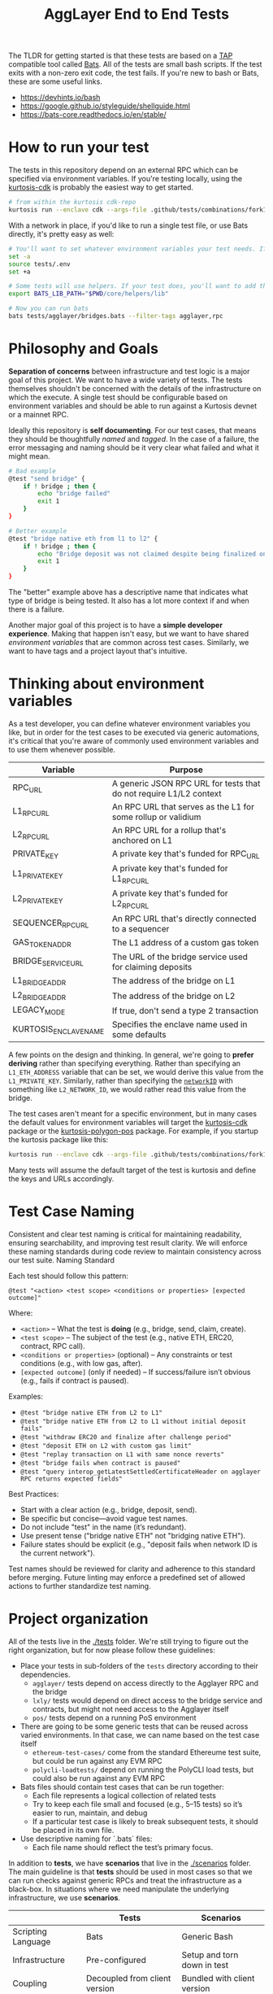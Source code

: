 #+TITLE: AggLayer End to End Tests
#+DATE:
#+AUTHOR:
#+EMAIL:
#+CREATOR:
#+DESCRIPTION:


#+OPTIONS: toc:nil
#+LATEX_HEADER: \usepackage{geometry}
#+LATEX_HEADER: \usepackage{lmodern}
#+LATEX_HEADER: \geometry{left=1in,right=1in,top=1in,bottom=1in}
#+LaTeX_CLASS_OPTIONS: [letterpaper]

The TLDR for getting started is that these tests are based on a [[https://en.wikipedia.org/wiki/Test_Anything_Protocol][TAP]]
compatible tool called [[https://github.com/bats-core/bats-core][Bats]]. All of the tests are small bash
scripts. If the test exits with a non-zero exit code, the test
fails. If you're new to bash or Bats, these are some useful links.

- https://devhints.io/bash
- https://google.github.io/styleguide/shellguide.html
- https://bats-core.readthedocs.io/en/stable/

* How to run your test

The tests in this repository depend on an external RPC which can be
specified via environment variables. If you're testing locally, using
the [[https://github.com/0xPolygon/kurtosis-cdk/releases/tag/v0.3.4][kurtosis-cdk]] is probably the easiest way to get started.

#+begin_src bash
# from within the kurtosis cdk-repo
kurtosis run --enclave cdk --args-file .github/tests/combinations/fork12-cdk-erigon-sovereign.yml .
#+end_src

With a network in place, if you'd like to run a single test file, or use Bats directly, it's
pretty easy as well:

#+begin_src bash
# You'll want to set whatever environment variables your test needs. If you want to use defaults you could skip this.
set -a
source tests/.env
set +a

# Some tests will use helpers. If your test does, you'll want to add that to the bats lib path.
export BATS_LIB_PATH="$PWD/core/helpers/lib"

# Now you can run bats
bats tests/agglayer/bridges.bats --filter-tags agglayer,rpc
#+end_src

* Philosophy and Goals

*Separation of concerns* between infrastructure and test logic is a
major goal of this project. We want to have a wide variety of
tests. The tests themselves shouldn't be concerned with the details of
the infrastructure on which the execute. A single test should be
configurable based on environment variables and should be able to run
against a Kurtosis devnet or a mainnet RPC.

Ideally this repository is *self documenting*. For our test cases,
that means they should be thoughtfully [[Test Case Naming][named]] and [[Thinking about tagging][tagged]]. In the case
of a failure, the error messaging and naming should be it very clear
what failed and what it might mean.

#+begin_src bash
# Bad example
@test "send bridge" {
    if ! bridge ; then {
        echo "bridge failed"
        exit 1
    }
}

# Better example
@test "bridge native eth from l1 to l2" {
    if ! bridge ; then {
        echo "Bridge deposit was not claimed despite being finalized on L1. Check that bridge service is running properly"
        exit 1
    }
}
#+end_src

The "better" example above has a descriptive name that indicates what
type of bridge is being tested. It also has a lot more context if and
when there is a failure.

Another major goal of this project is to have a *simple developer
experience*. Making that happen isn't easy, but we want to have shared
[[Thinking about environment variables][environment variables]] that are common across test cases. Similarly, we
want to have tags and a project layout that's intuitive.

* Thinking about environment variables

As a test developer, you can define whatever environment variables you
like, but in order for the test cases to be executed via generic
automations, it's critical that you're aware of commonly used
environment variables and to use them whenever possible.

| Variable              | Purpose                                                            |
|-----------------------+--------------------------------------------------------------------|
| RPC_URL               | A generic JSON RPC URL for tests that do not require L1/L2 context |
| L1_RPC_URL            | An RPC URL that serves as the L1 for some rollup or validium       |
| L2_RPC_URL            | An RPC URL for a rollup that's anchored on L1                      |
| PRIVATE_KEY           | A private key that's funded for RPC_URL                            |
| L1_PRIVATE_KEY        | A private key that's funded for L1_RPC_URL                         |
| L2_PRIVATE_KEY        | A private key that's funded for L2_RPC_URL                         |
| SEQUENCER_RPC_URL     | An RPC URL that's directly connected to a sequencer                |
| GAS_TOKEN_ADDR        | The L1 address of a custom gas token                               |
| BRIDGE_SERVICE_URL    | The URL of the bridge service used for claiming deposits           |
| L1_BRIDGE_ADDR        | The address of the bridge on L1                                    |
| L2_BRIDGE_ADDR        | The address of the bridge on L2                                    |
| LEGACY_MODE           | If true, don't send a type 2 transaction                           |
| KURTOSIS_ENCLAVE_NAME | Specifies the enclave name used in some defaults                   |

A few points on the design and thinking. In general, we're going to
*prefer deriving* rather than specifying everything. Rather than
specifying an ~L1_ETH_ADDRESS~ variable that can be set, we would
derive this value from the ~L1_PRIVATE_KEY~. Similarly, rather than
specifying the [[https://github.com/0xPolygonHermez/zkevm-contracts/blob/98b8b1f0af6074d5e2cf6b6c223db99d1f3e29f3/contracts/v2/PolygonZkEVMBridgeV2.sol#L61][~networkID~]] with something like ~L2_NETWORK_ID~, we
would rather read this value from the bridge.

The test cases aren't meant for a specific environment, but in many
cases the default values for environment variables will target the
[[https://github.com/0xPolygon/kurtosis-cdk][kurtosis-cdk]] package or the [[https://github.com/0xPolygon/kurtosis-polygon-pos][kurtosis-polygon-pos]] package. For example,
if you startup the kurtosis package like this:

#+begin_src bash
kurtosis run --enclave cdk --args-file .github/tests/combinations/fork12-cdk-erigon-sovereign.yml .
#+end_src

Many tests will assume the default target of the test is kurtosis and
define the keys and URLs accordingly.

* Test Case Naming

Consistent and clear test naming is critical for maintaining
readability, ensuring searchability, and improving test result
clarity. We will enforce these naming standards during code review to
maintain consistency across our test suite.  Naming Standard

Each test should follow this pattern:

#+begin_src bats
@test "<action> <test scope> <conditions or properties> [expected outcome]"
#+end_src

Where:

- ~<action>~ – What the test is *doing* (e.g., bridge, send, claim, create).
- ~<test scope>~ – The subject of the test (e.g., native ETH, ERC20, contract, RPC call).
- ~<conditions or properties>~ (optional) – Any constraints or test conditions (e.g., with low gas, after).
- ~[expected outcome]~ (only if needed) – If success/failure isn’t obvious (e.g., fails if contract is paused).

Examples:
- ~@test "bridge native ETH from L2 to L1"~
- ~@test "bridge native ETH from L2 to L1 without initial deposit fails"~
- ~@test "withdraw ERC20 and finalize after challenge period"~
- ~@test "deposit ETH on L2 with custom gas limit"~
- ~@test "replay transaction on L1 with same nonce reverts"~
- ~@test "bridge fails when contract is paused"~
- ~@test "query interop_getLatestSettledCertificateHeader on agglayer RPC returns expected fields"~


Best Practices:
- Start with a clear action (e.g., bridge, deposit, send).
- Be specific but concise—avoid vague test names.
- Do not include "test" in the name (it’s redundant).
- Use present tense ("bridge native ETH" not "bridging native ETH").
- Failure states should be explicit (e.g., "deposit fails when network ID is the current network").

Test names should be reviewed for clarity and adherence to this
standard before merging. Future linting may enforce a predefined set
of allowed actions to further standardize test naming.

* Project organization

All of the tests live in the [[./tests]] folder. We're still trying to
figure out the right organization, but for now please follow these
guidelines:

- Place your tests in sub-folders of the ~tests~ directory according
  to their dependencies.
  - ~agglayer/~ tests depend on access directly to the Agglayer RPC
    and the bridge
  - ~lxly/~ tests would depend on direct access to the bridge service
    and contracts, but might not need access to the Agglayer itself
  - ~pos/~ tests depend on a running PoS environment
- There are going to be some generic tests that can be reused across
  varied environments. In that case, we can name based on the test
  case itself
  - ~ethereum-test-cases/~ come from the standard Ethereume test
    suite, but could be run against any EVM RPC
  - ~polycli-loadtests/~ depend on running the PolyCLI load tests, but
    could also be run against any EVM RPC
- Bats files should contain test cases that can be run together:
  - Each file represents a logical collection of related tests
  - Try to keep each file small and focused (e.g., 5–15 tests) so it’s
    easier to run, maintain, and debug
  - If a particular test case is likely to break subsequent tests, it
    should be placed in its own file.
- Use descriptive naming for `.bats` files:
  - Each file name should reflect the test’s primary focus.

In addition to *tests*, we have *scenarios* that live in the
[[./scenarios]] folder. The main guideline is that *tests* should be used
in most cases so that we can run checks against generic RPCs and treat
the infrastructure as a black-box. In situations where we need
manipulate the underlying infrastructure, we use *scenarios*.

|                    | Tests                         | Scenarios                   |
|--------------------+-------------------------------+-----------------------------|
| Scripting Language | Bats                          | Generic Bash                |
| Infrastructure     | Pre-configured                | Setup and torn down in test |
| Coupling           | Decoupled from client version | Bundled with client version |
| Example            | Bridge transactions           | Bridge version upgrade      |

A scenario consists of a single executable ~run.sh~ plus optional
helpers.  ~run.sh~:

1. spin up its environment (Kurtosis, Docker, ...) in a temporary namespace
2. run its assertions (you may call Bats, Go tests, or plain shell here)
3. tear everything down cleanly, even on failure (set an ~EXIT~ trap)

Because scenarios are isolated, they can run in parallel with each
other and with ~tests/~ without clashing over ports, volume mounts, or
chain state.

#+begin_example
scenarios/
├── <scenario-name>/   # One folder per scenario
│   ├── run.sh         # The orchestrator. *Must* be executable and idempotent.
│   ├── READMEmd       # Some short description of the test scenario.
│   ├── env.example    # Minimal set of env vars a caller may override.
│   ├── lib/           # Optional helper scripts reused by this scenario
│   └── assets/        # SQL snapshots, JSON fixtures, contract byte-code
└── common/            # Shared helpers for *all* scenarios (similar to tests/core/helpers/)

#+end_example
* Thinking about tagging

TODO - Like the overall project organization, there's more thinking
needed for test tags. Each test probably needs a least two tags to be
useful. E.g:

- Target (i.e. what is being tested)
  - ~agglayer~
  - ~lxly~
  - ~erigon~
  - ~evm~
  - ~pos~
  - ~heimdall~
- Type of test
  - ~regression~
  - ~smoke~
  - ~acceptance~
  - ~stress~
  - ~load~

* Common helper functions

TODO - We need to document the various helper functions. Some helpers
might be mandatory (enforced by code review) while others are there
for your convenience.

* CI Development

We use [[https://github.com/nektos/act][act]] to do a local simulation of the github action in this
repo. If you just want to run like CI does, you can use the following
command:

#+begin_src bash
act --container-options "--group-add $(stat -c %g /var/run/docker.sock)" -s GITHUB_TOKEN=$ACT_GITHUB_TOKEN workflow_call
#+end_src
